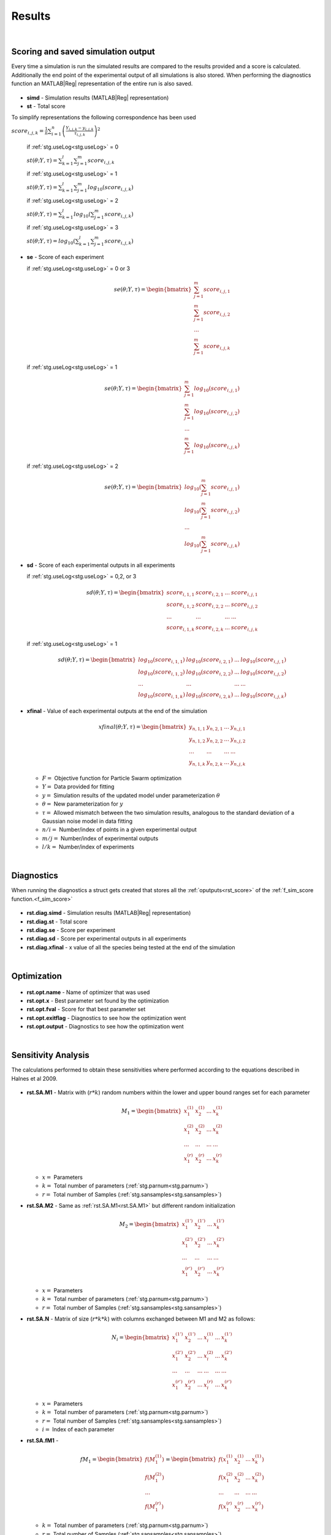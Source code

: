 .. _rst:

Results
^^^^^^^

|

.. _rst_score:

Scoring and saved simulation output
-----------------------------------

Every time a simulation is run the simulated results are compared to the results provided and a score is calculated.
Additionally the end point of the experimental output of all simulations is also stored.
When performing the diagnostics function an MATLAB\ |Reg| representation of the entire run is also saved.

  .. _rst.simd:

- **simd** - Simulation results (MATLAB\ |Reg| representation)

  .. _rst.st:

- **st** - Total score

To simplify representations the following correspondence has been used

:math:`score_{i,j,k} = \frac{1}{n} \sum_{i=1}^n \left(\frac{Y_{i,j,k}-y_{i,j,k}}{τ_{i,j,k}}\right)^2`

  if :ref:`stg.useLog<stg.useLog>` = 0
  
  :math:`st(θ;Y,τ) = \sum_{k=1}^l \sum_{j=1}^m score_{i,j,k}`
  
  if :ref:`stg.useLog<stg.useLog>` = 1
  
  :math:`st(θ;Y,τ) = \sum_{k=1}^l \sum_{j=1}^m log_{10}(score_{i,j,k})`  
  
  if :ref:`stg.useLog<stg.useLog>` = 2
  
  :math:`st(θ;Y,τ) = \sum_{k=1}^l log_{10}(\sum_{j=1}^m score_{i,j,k})`  
  
  if :ref:`stg.useLog<stg.useLog>` = 3
  
  :math:`st(θ;Y,τ) = log_{10}(\sum_{k=1}^l \sum_{j=1}^m score_{i,j,k})`
  
  .. _rst.se:

- **se** - Score of each experiment

  if :ref:`stg.useLog<stg.useLog>` = 0 or 3
  
  .. math::

      se(θ;Y,τ) = \begin{bmatrix}
              \sum_{j=1}^m score_{i,j,1} \\
              \sum_{j=1}^m score_{i,j,2} \\
              ... \\
			  \sum_{j=1}^m score_{i,j,k}
          \end{bmatrix}
    
  if :ref:`stg.useLog<stg.useLog>` = 1

  .. math::

      se(θ;Y,τ) = \begin{bmatrix}
              \sum_{j=1}^m log_{10}(score_{i,j,1}) \\
              \sum_{j=1}^m log_{10}(score_{i,j,2}) \\
              ... \\
			  \sum_{j=1}^m log_{10}(score_{i,j,k})
          \end{bmatrix}
		  
  if :ref:`stg.useLog<stg.useLog>` = 2

  .. math::

      se(θ;Y,τ) = \begin{bmatrix}
              log_{10}(\sum_{j=1}^m score_{i,j,1}) \\
              log_{10}(\sum_{j=1}^m score_{i,j,2})\\
              ... \\
			  log_{10}(\sum_{j=1}^m score_{i,j,k})
          \end{bmatrix}
		  
  .. _rst.sd:
  
- **sd** - Score of each experimental outputs in all experiments
  
  if :ref:`stg.useLog<stg.useLog>` = 0,2, or 3
  
  .. math::

      sd(θ;Y,τ) = \begin{bmatrix}
              score_{i,1,1} & score_{i,2,1} & ... & score_{i,j,1}\\
              score_{i,1,2} & score_{i,2,2} & ... & score_{i,j,2}\\
              ... & ... & ... & ... \\
			  score_{i,1,k} & score_{i,2,k} & ... & score_{i,j,k}
          \end{bmatrix}
		  
  if :ref:`stg.useLog<stg.useLog>` = 1

  .. math::
  
      sd(θ;Y,τ) = \begin{bmatrix}
              log_{10}(score_{i,1,1}) & log_{10}(score_{i,2,1}) & ... & log_{10}(score_{i,j,1})\\
              log_{10}(score_{i,1,2}) & log_{10}(score_{i,2,2}) & ... & log_{10}(score_{i,j,2})\\
              ... & ... & ... & ... \\
			  log_{10}(score_{i,1,k}) & log_{10}(score_{i,2,k}) & ... & log_{10}(score_{i,j,k})
          \end{bmatrix}

  .. _rst.xfinal:

- **xfinal** - Value of each experimental outputs at the end of the simulation

  .. math::

      xfinal(θ;Y,τ) = \begin{bmatrix}
              y_{n,1,1} & y_{n,2,1} & ... & y_{n,j,1} \\
              y_{n,1,2} & y_{n,2,2} & ... & y_{n,j,2} \\
              ... & ... & ... & ... \\
			  y_{n,1,k} & y_{n,2,k} & ... & y_{n,j,k}
          \end{bmatrix}

  - :math:`F =` Objective function for Particle Swarm optimization 
  - :math:`Y =` Data provided for fitting
  - :math:`y =` Simulation results of the updated model under parameterization :math:`θ`
  - :math:`θ =` New parameterization for :math:`y`
  - :math:`τ =` Allowed mismatch between the two simulation results, analogous to the standard deviation of a Gaussian noise model in data fitting
  - :math:`n/i =` Number/index of points in a given experimental output
  - :math:`m/j =` Number/index of experimental outputs
  - :math:`l/k =` Number/index of experiments
    
|

.. _rst_diag:

Diagnostics
-----------

When running the diagnostics a struct gets created that stores all the :ref:`oputputs<rst_score>` of the :ref:`f_sim_score function.<f_sim_score>`

  .. _rst.diag.simd:

- **rst.diag.simd** - Simulation results (MATLAB\ |Reg| representation)

  .. _rst.diag.st:

- **rst.diag.st** - Total score
  
  .. _rst.diag.se:

- **rst.diag.se** - Score per experiment
		  
  .. _rst.diag.sd:
  
- **rst.diag.sd** - Score per experimental outputs in all experiments
 
  .. _rst.diag.xfinal:

- **rst.diag.xfinal** - x value of all the species being tested at the end of the simulation
    
|

.. _rst_opt:

Optimization
------------

  .. _rst.opt.name:

- **rst.opt.name** - Name of optimizer that was used

  .. _rst.opt.x:

- **rst.opt.x** -  Best parameter set found by the optimization

  .. _rst.opt.fval:

- **rst.opt.fval** - Score for that best parameter set

  .. _rst.opt.exitflag:

- **rst.opt.exitflag** - Diagnostics to see how the optimization went

  .. _rst.opt.output:

- **rst.opt.output** - Diagnostics to see how the optimization went

|

Sensitivity Analysis
--------------------

The calculations performed to obtain these sensitivities where performed according to the equations described in Halnes et al 2009.

  .. _rst.SA.M1:

- **rst.SA.M1** - Matrix with (:math:`r*k`) random numbers within the lower and upper bound ranges set for each parameter

  .. math::

      M_1 = \begin{bmatrix}
              x_{1}^{(1)} & x_{2}^{(1)} & ... & x_{k}^{(1)} \\
              x_{1}^{(2)} & x_{2}^{(2)} & ... & x_{k}^{(2)} \\
              ... & ... & ... & ... \\
			  x_{1}^{(r)} & x_{2}^{(r)} & ... & x_{k}^{(r)}
          \end{bmatrix}

  - :math:`x =` Parameters
  - :math:`k =` Total number of parameters (:ref:`stg.parnum<stg.parnum>`)
  - :math:`r =` Total number of Samples (:ref:`stg.sansamples<stg.sansamples>`)
  
  
  .. _rst.SA.M2:

- **rst.SA.M2** - Same as :ref:`rst.SA.M1<rst.SA.M1>` but different random initialization

  .. math::

      M_2 = \begin{bmatrix}
              x_{1}^{(1')} & x_{2}^{(1')} & ... & x_{k}^{(1')} \\
              x_{1}^{(2')} & x_{2}^{(2')} & ... & x_{k}^{(2')} \\
              ... & ... & ... &  ... \\
			  x_{1}^{(r')} & x_{2}^{(r')} & ... & x_{k}^{(r')}
          \end{bmatrix}

  - :math:`x =` Parameters
  - :math:`k =` Total number of parameters (:ref:`stg.parnum<stg.parnum>`)
  - :math:`r =` Total number of Samples (:ref:`stg.sansamples<stg.sansamples>`)

  .. _rst.SA.N:

- **rst.SA.N** - Matrix of size (:math:`r*k*k`) with columns exchanged between M1 and M2 as follows:

  .. math::

      N_i = \begin{bmatrix}
              x_{1}^{(1')} & x_{2}^{(1')} & ... & x_{i}^{(1)} & ... & x_{k}^{(1')} \\
              x_{1}^{(2')} & x_{2}^{(2')} & ... & x_{i}^{(2)} & ... &  x_{k}^{(2')} \\
              ... & ... & ... & ... & ... & ... \\
			  x_{1}^{(r')} & x_{2}^{(r')} & ... & x_{i}^{(r)} & ... &  x_{k}^{(r')}
          \end{bmatrix}

  - :math:`x =` Parameters
  - :math:`k =` Total number of parameters (:ref:`stg.parnum<stg.parnum>`)
  - :math:`r =` Total number of Samples (:ref:`stg.sansamples<stg.sansamples>`)
  - :math:`i =` Index of each parameter
  
  .. _rst.SA.fM1:

- **rst.SA.fM1** -

  .. math::

       fM_1 = \begin{bmatrix}
              f(M_1^{(1)}) \\
              f(M_1^{(2)}) \\
              ... \\
			  f(M_1^{(r)})
          \end{bmatrix} = \begin{bmatrix}
              f(x_{1}^{(1)} & x_{2}^{(1)} & ... & x_{k}^{(1)}) \\
              f(x_{1}^{(2)} & x_{2}^{(2)} & ... & x_{k}^{(2)}) \\
              ... & ... & ... &  ... \\
			  f(x_{1}^{(r)} & x_{2}^{(r)} & ... & x_{k}^{(r)})
          \end{bmatrix}

  - :math:`k =` Total number of parameters (:ref:`stg.parnum<stg.parnum>`)
  - :math:`r =` Total number of Samples (:ref:`stg.sansamples<stg.sansamples>`)

  .. _rst.SA.fM2:

- **rst.SA.fM2** - 

  .. math::

       fM_2 = \begin{bmatrix}
              f(M_2^{(1')}) \\
              f(M_2^{(2')}) \\
              ... \\
			  f(M_2^{(r')})
          \end{bmatrix} = \begin{bmatrix}
              f(x_{1}^{(1')} & x_{2}^{(1')} & ... & x_{k}^{(1')}) \\
              f(x_{1}^{(2')} & x_{2}^{(2')} & ... & x_{k}^{(2')}) \\
              ... & ... & ... &  ... \\
			  f(x_{1}^{(r')} & x_{2}^{(r')} & ... & x_{k}^{(r')})
          \end{bmatrix}

  - :math:`k =` Total number of parameters (:ref:`stg.parnum<stg.parnum>`)
  - :math:`r =` Total number of Samples (:ref:`stg.sansamples<stg.sansamples>`)

  .. _rst.SA.fN:

- **rst.SA.fN** - 

  .. math::

       fN_i = \begin{bmatrix}
              f(N_i^{(1)}) \\
              f(N_i^{(2)}) \\
              ... \\
			  f(N_i^{(r)})
          \end{bmatrix} = \begin{bmatrix}
              f(x_{1}^{(1')} & x_{2}^{(1')} & ... & x_{i}^{(1)} & ... & x_{k}^{(1')}) \\
              f(x_{1}^{(2')} & x_{2}^{(2')} & ... & x_{i}^{(2)} & ... &  x_{k}^{(2')}) \\
              ... & ... & ... & ... & ... & ... \\
			  f(x_{1}^{(r')} & x_{2}^{(r')} & ... & x_{i}^{(r)} & ... &  x_{k}^{(r')})
          \end{bmatrix}

  - :math:`k =` Total number of parameters (:ref:`stg.parnum<stg.parnum>`)
  - :math:`r =` Total number of Samples (:ref:`stg.sansamples<stg.sansamples>`)
  - :math:`i =` Index of each parameter
  
  .. _rst.SA.SI:

- **rst.SA.SI** - First order effects 

  :math:`S_{i}=\frac{V_{Θ_{i}}(E_{Θ_{-i}}(Y|Θ_{i}))}{V(Y)}=\frac{U_{i}-E^2(Y)}{V(Y)}`

    :math:`U_{i}=\frac{1}{n-1}\sum_{r=1}^nf(M_1^r)f(N_i^r)`
  
    :math:`E^2(Y)=\frac{1}{n}\sum_{r=1}^nf(M_1^r)f(M_2^r)`

    :math:`V(Y) = \frac{1}{n-1}f^2(M_1^r)-E^2(Y)`

  - :math:`V  =` Variance
  - :math:`E(... |...)  =` Conditional expected value
  - :math:`Θ =` Parameters of the model
  - :math:`Y =` Scalar output from the model
  - :math:`n =` Total number of Samples (:ref:`stg.sansamples<stg.sansamples>`)
  - :math:`r =` Index of the Samples
  - :math:`i =` Index of each parameter
  
  .. _rst.SA.STI:

- **rst.SA.STI** - Total order effects 

  :math:`S_{Ti}=\frac{V(Y)-V_{Θ_{i}}(E_{Θ_{i}}(Y|Θ_{i}))}{V(Y)}=1-\frac{U_{-i}-E^2(Y)}{V_T(Y)}`
  
    :math:`U_{-i}=\frac{1}{n-1}\sum_{r=1}^nf(M_2^r)f(N_i^r)`

    :math:`E^2(Y)=\frac{1}{n}\sum_{r=1}^nf(M_1^r)f(M_2^r)`

    :math:`V_T(Y) = \frac{1}{n-1}f^2(M_2^r)-E^2(Y)`
	
  - :math:`V  =` Variance
  - :math:`E(... |...)  =` Conditional expected value
  - :math:`Θ =` Parameters of the model
  - :math:`Y =` Scalar output from the model
  - :math:`n =` Total number of Samples (:ref:`stg.sansamples<stg.sansamples>`)
  - :math:`r =` Index of the Samples
  - :math:`i =` Index of each parameter

|

References
----------
  
`Halnes, G., Ulfhielm, E., Eklöf Ljunggren, E., Hellgren Kotaleski, J., Rospars, J.P. (2009). Modelling and sensitivity analysis of the reactions involving receptor, G-protein and effector in vertebrate olfactory receptor neurons. Journal of Computational Neuroscience, 27(3), 471–491. <http://dx.doi.org/10.1007/s10827-009-0162-6>`_